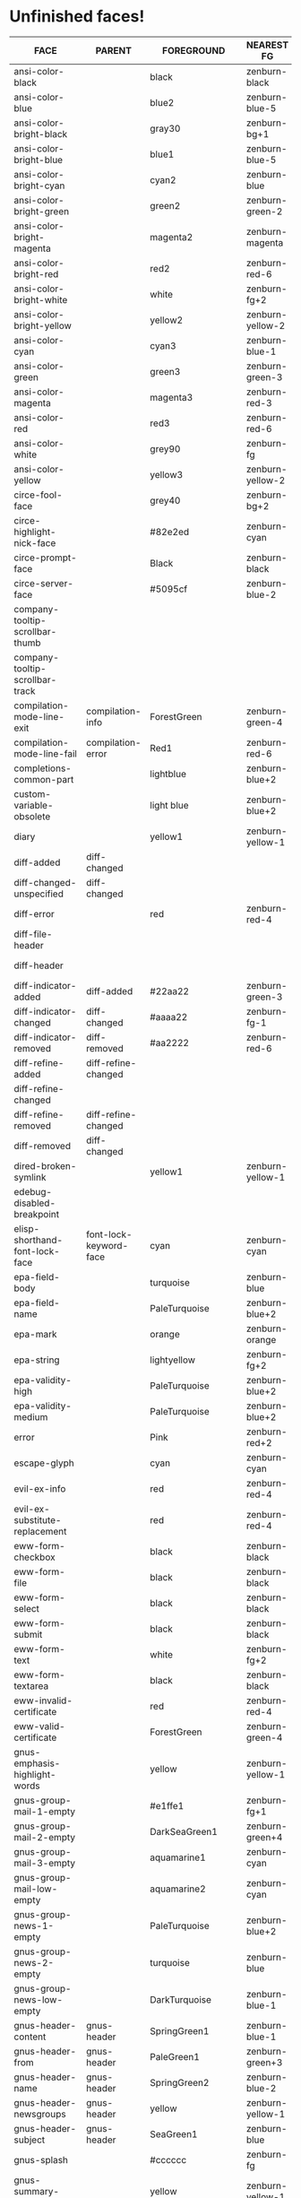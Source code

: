 * Unfinished faces!

#+CALL: get-face-grid()
#+RESULTS:
| FACE                                        | PARENT                            | FOREGROUND        | NEAREST FG       | DISTANCE | BACKGROUND     | NEAREST BG       | DISTANCE |
|---------------------------------------------+-----------------------------------+-------------------+------------------+----------+----------------+------------------+----------|
| ansi-color-black                            |                                   | black             | zenburn-black    |     0.00 | black          | zenburn-black    |     0.00 |
| ansi-color-blue                             |                                   | blue2             | zenburn-blue-5   |   155.87 | blue2          | zenburn-blue-5   |   155.87 |
| ansi-color-bright-black                     |                                   | gray30            | zenburn-bg+1     |     0.05 | gray30         | zenburn-bg+1     |     0.05 |
| ansi-color-bright-blue                      |                                   | blue1             | zenburn-blue-5   |   178.65 | blue1          | zenburn-blue-5   |   178.65 |
| ansi-color-bright-cyan                      |                                   | cyan2             | zenburn-blue     |    77.15 | cyan2          | zenburn-blue     |    77.15 |
| ansi-color-bright-green                     |                                   | green2            | zenburn-green-2  |   145.18 | green2         | zenburn-green-2  |   145.18 |
| ansi-color-bright-magenta                   |                                   | magenta2          | zenburn-magenta  |   127.98 | magenta2       | zenburn-magenta  |   127.98 |
| ansi-color-bright-red                       |                                   | red2              | zenburn-red-6    |    94.89 | red2           | zenburn-red-6    |    94.89 |
| ansi-color-bright-white                     |                                   | white             | zenburn-fg+2     |     0.79 | white          | zenburn-fg+2     |     0.79 |
| ansi-color-bright-yellow                    |                                   | yellow2           | zenburn-yellow-2 |    84.40 | yellow2        | zenburn-yellow-2 |    84.40 |
| ansi-color-cyan                             |                                   | cyan3             | zenburn-blue-1   |    57.12 | cyan3          | zenburn-blue-1   |    57.12 |
| ansi-color-green                            |                                   | green3            | zenburn-green-3  |   102.33 | green3         | zenburn-green-3  |   102.33 |
| ansi-color-magenta                          |                                   | magenta3          | zenburn-red-3    |   109.89 | magenta3       | zenburn-red-3    |   109.89 |
| ansi-color-red                              |                                   | red3              | zenburn-red-6    |    63.36 | red3           | zenburn-red-6    |    63.36 |
| ansi-color-white                            |                                   | grey90            | zenburn-fg       |     2.89 | gray90         | zenburn-fg       |     2.89 |
| ansi-color-yellow                           |                                   | yellow3           | zenburn-yellow-2 |    70.12 | yellow3        | zenburn-yellow-2 |    70.12 |
|---------------------------------------------+-----------------------------------+-------------------+------------------+----------+----------------+------------------+----------|
| circe-fool-face                             |                                   | grey40            | zenburn-bg+2     |     0.68 |                |                  |          |
| circe-highlight-nick-face                   |                                   | #82e2ed           | zenburn-cyan     |     1.53 |                |                  |          |
| circe-prompt-face                           |                                   | Black             | zenburn-black    |     0.00 | LightSeaGreen  | zenburn-blue-2   |    22.40 |
| circe-server-face                           |                                   | #5095cf           | zenburn-blue-2   |    11.43 |                |                  |          |
|---------------------------------------------+-----------------------------------+-------------------+------------------+----------+----------------+------------------+----------|
| company-tooltip-scrollbar-thumb             |                                   |                   |                  |          | gray33         | zenburn-bg+1     |     0.34 |
| company-tooltip-scrollbar-track             |                                   |                   |                  |          | gray28         | zenburn-bg+05    |     0.05 |
|---------------------------------------------+-----------------------------------+-------------------+------------------+----------+----------------+------------------+----------|
| compilation-mode-line-exit                  | compilation-info                  | ForestGreen       | zenburn-green-4  |    18.37 |                |                  |          |
| compilation-mode-line-fail                  | compilation-error                 | Red1              | zenburn-red-6    |   115.26 |                |                  |          |
|---------------------------------------------+-----------------------------------+-------------------+------------------+----------+----------------+------------------+----------|
| completions-common-part                     |                                   | lightblue         | zenburn-blue+2   |     0.43 |                |                  |          |
|---------------------------------------------+-----------------------------------+-------------------+------------------+----------+----------------+------------------+----------|
| custom-variable-obsolete                    |                                   | light blue        | zenburn-blue+2   |     0.43 |                |                  |          |
|---------------------------------------------+-----------------------------------+-------------------+------------------+----------+----------------+------------------+----------|
| diary                                       |                                   | yellow1           | zenburn-yellow-1 |    98.63 |                |                  |          |
|---------------------------------------------+-----------------------------------+-------------------+------------------+----------+----------------+------------------+----------|
| diff-added                                  | diff-changed                      |                   |                  |          | #335533        | zenburn-green-5  |     0.34 |
| diff-changed-unspecified                    | diff-changed                      |                   |                  |          | grey20         | zenburn-bg-05    |     0.34 |
| diff-error                                  |                                   | red               | zenburn-red-4    |    92.44 | black          | zenburn-black    |     0.00 |
| diff-file-header                            |                                   |                   |                  |          | grey60         | zenburn-fg-1     |     2.66 |
| diff-header                                 |                                   |                   |                  |          | grey45         | zenburn-bg+3     |     0.22 |
| diff-indicator-added                        | diff-added                        | #22aa22           | zenburn-green-3  |    36.98 |                |                  |          |
| diff-indicator-changed                      | diff-changed                      | #aaaa22           | zenburn-fg-1     |    38.36 |                |                  |          |
| diff-indicator-removed                      | diff-removed                      | #aa2222           | zenburn-red-6    |    17.91 |                |                  |          |
| diff-refine-added                           | diff-refine-changed               |                   |                  |          | #22aa22        | zenburn-green-3  |    36.98 |
| diff-refine-changed                         |                                   |                   |                  |          | #aaaa22        | zenburn-fg-1     |    38.36 |
| diff-refine-removed                         | diff-refine-changed               |                   |                  |          | #aa2222        | zenburn-red-6    |    17.91 |
| diff-removed                                | diff-changed                      |                   |                  |          | #553333        | zenburn-red-6    |     1.93 |
|---------------------------------------------+-----------------------------------+-------------------+------------------+----------+----------------+------------------+----------|
| dired-broken-symlink                        |                                   | yellow1           | zenburn-yellow-1 |    98.63 | red1           | zenburn-red-6    |   115.26 |
|---------------------------------------------+-----------------------------------+-------------------+------------------+----------+----------------+------------------+----------|
| edebug-disabled-breakpoint                  |                                   |                   |                  |          | #335533        | zenburn-green-5  |     0.34 |
|---------------------------------------------+-----------------------------------+-------------------+------------------+----------+----------------+------------------+----------|
| elisp-shorthand-font-lock-face              | font-lock-keyword-face            | cyan              | zenburn-cyan     |    84.41 |                |                  |          |
|---------------------------------------------+-----------------------------------+-------------------+------------------+----------+----------------+------------------+----------|
| epa-field-body                              |                                   | turquoise         | zenburn-blue     |    22.93 |                |                  |          |
| epa-field-name                              |                                   | PaleTurquoise     | zenburn-blue+2   |     1.67 |                |                  |          |
| epa-mark                                    |                                   | orange            | zenburn-orange   |    74.32 |                |                  |          |
| epa-string                                  |                                   | lightyellow       | zenburn-fg+2     |     0.69 |                |                  |          |
| epa-validity-high                           |                                   | PaleTurquoise     | zenburn-blue+2   |     1.67 |                |                  |          |
| epa-validity-medium                         |                                   | PaleTurquoise     | zenburn-blue+2   |     1.67 |                |                  |          |
|---------------------------------------------+-----------------------------------+-------------------+------------------+----------+----------------+------------------+----------|
| error                                       |                                   | Pink              | zenburn-red+2    |     4.49 |                |                  |          |
|---------------------------------------------+-----------------------------------+-------------------+------------------+----------+----------------+------------------+----------|
| escape-glyph                                |                                   | cyan              | zenburn-cyan     |    84.41 |                |                  |          |
|---------------------------------------------+-----------------------------------+-------------------+------------------+----------+----------------+------------------+----------|
| evil-ex-info                                |                                   | red               | zenburn-red-4    |    92.44 |                |                  |          |
| evil-ex-substitute-replacement              |                                   | red               | zenburn-red-4    |    92.44 |                |                  |          |
|---------------------------------------------+-----------------------------------+-------------------+------------------+----------+----------------+------------------+----------|
| eww-form-checkbox                           |                                   | black             | zenburn-black    |     0.00 | lightgrey      | zenburn-fg       |     1.01 |
| eww-form-file                               |                                   | black             | zenburn-black    |     0.00 | #808080        | zenburn-green-1  |     3.61 |
| eww-form-select                             |                                   | black             | zenburn-black    |     0.00 | lightgrey      | zenburn-fg       |     1.01 |
| eww-form-submit                             |                                   | black             | zenburn-black    |     0.00 | #808080        | zenburn-green-1  |     3.61 |
| eww-form-text                               |                                   | white             | zenburn-fg+2     |     0.79 | #505050        | zenburn-bg+1     |     0.01 |
| eww-form-textarea                           |                                   | black             | zenburn-black    |     0.00 | #C0C0C0        | zenburn-green+3  |     5.76 |
| eww-invalid-certificate                     |                                   | red               | zenburn-red-4    |    92.44 |                |                  |          |
| eww-valid-certificate                       |                                   | ForestGreen       | zenburn-green-4  |    18.37 |                |                  |          |
|---------------------------------------------+-----------------------------------+-------------------+------------------+----------+----------------+------------------+----------|
| gnus-emphasis-highlight-words               |                                   | yellow            | zenburn-yellow-1 |    96.51 | black          | zenburn-black    |     0.00 |
| gnus-group-mail-1-empty                     |                                   | #e1ffe1           | zenburn-fg+1     |     2.80 |                |                  |          |
| gnus-group-mail-2-empty                     |                                   | DarkSeaGreen1     | zenburn-green+4  |     2.49 |                |                  |          |
| gnus-group-mail-3-empty                     |                                   | aquamarine1       | zenburn-cyan     |     8.32 |                |                  |          |
| gnus-group-mail-low-empty                   |                                   | aquamarine2       | zenburn-cyan     |     7.67 |                |                  |          |
| gnus-group-news-1-empty                     |                                   | PaleTurquoise     | zenburn-blue+2   |     1.67 |                |                  |          |
| gnus-group-news-2-empty                     |                                   | turquoise         | zenburn-blue     |    22.93 |                |                  |          |
| gnus-group-news-low-empty                   |                                   | DarkTurquoise     | zenburn-blue-1   |    58.07 |                |                  |          |
| gnus-header-content                         | gnus-header                       | SpringGreen1      | zenburn-blue-1   |    99.31 |                |                  |          |
| gnus-header-from                            | gnus-header                       | PaleGreen1        | zenburn-green+3  |    12.75 |                |                  |          |
| gnus-header-name                            | gnus-header                       | SpringGreen2      | zenburn-blue-2   |    85.78 |                |                  |          |
| gnus-header-newsgroups                      | gnus-header                       | yellow            | zenburn-yellow-1 |    96.51 |                |                  |          |
| gnus-header-subject                         | gnus-header                       | SeaGreen1         | zenburn-blue     |    36.00 |                |                  |          |
| gnus-splash                                 |                                   | #cccccc           | zenburn-fg       |     2.69 |                |                  |          |
| gnus-summary-cancelled                      |                                   | yellow            | zenburn-yellow-1 |    96.51 | black          | zenburn-black    |     0.00 |
| gnus-summary-normal-ancient                 |                                   | SkyBlue           | zenburn-blue+1   |     2.29 |                |                  |          |
| gnus-summary-normal-read                    |                                   | PaleGreen         | zenburn-green+3  |    11.60 |                |                  |          |
| gnus-summary-normal-ticked                  |                                   | pink              | zenburn-red+2    |     4.49 |                |                  |          |
| gnus-summary-normal-undownloaded            |                                   | LightGray         | zenburn-fg       |     1.01 |                |                  |          |
|---------------------------------------------+-----------------------------------+-------------------+------------------+----------+----------------+------------------+----------|
| haskell-debug-muted-face                    |                                   | #999              | zenburn-fg-1     |     2.66 |                |                  |          |
| haskell-debug-newline-face                  |                                   |                   |                  |          | #f0f0f0        | zenburn-fg+1     |     2.40 |
| haskell-debug-trace-number-face             |                                   |                   |                  |          | #f5f5f5        | zenburn-fg+2     |     1.18 |
|---------------------------------------------+-----------------------------------+-------------------+------------------+----------+----------------+------------------+----------|
| helm-buffer-archive                         |                                   | Gold              | zenburn-yellow-2 |    79.21 |                |                  |          |
| helm-buffer-directory                       |                                   | DarkRed           | zenburn-red-6    |    29.73 | LightGray      | zenburn-fg       |     1.01 |
| helm-buffer-not-saved                       |                                   | Indianred2        | zenburn-red-1    |    20.61 |                |                  |          |
| helm-buffer-process                         |                                   | Sienna3           | zenburn-red-3    |    16.37 |                |                  |          |
| helm-buffer-saved-out                       |                                   | red               | zenburn-red-4    |    92.44 | black          | zenburn-black    |     0.00 |
| helm-buffer-size                            |                                   | RosyBrown         | zenburn-red      |     1.24 |                |                  |          |
| helm-delete-async-message                   |                                   | yellow            | zenburn-yellow-1 |    96.51 |                |                  |          |
| helm-etags-file                             |                                   | Lightgoldenrod4   | zenburn-red-3    |     8.65 |                |                  |          |
| helm-ff-backup-file                         |                                   | DimGray           | zenburn-bg+3     |     0.50 |                |                  |          |
| helm-ff-file-extension                      |                                   | magenta           | zenburn-magenta  |    52.08 |                |                  |          |
| helm-grep-file                              |                                   | BlueViolet        | zenburn-red-3    |    80.68 |                |                  |          |
| helm-grep-finish                            |                                   | Green             | zenburn-green-2  |   161.07 |                |                  |          |
| helm-grep-lineno                            |                                   | Darkorange1       | zenburn-red-2    |    74.93 |                |                  |          |
| helm-grep-match                             |                                   | gold1             | zenburn-yellow-2 |    79.21 |                |                  |          |
| helm-history-remote                         |                                   | Indianred1        | zenburn-red-1    |    25.70 |                |                  |          |
| helm-lisp-show-completion                   |                                   |                   |                  |          | DarkSlateGray  | zenburn-bg+05    |     2.70 |
| helm-locate-finish                          |                                   | Green             | zenburn-green-2  |   161.07 |                |                  |          |
| helm-ls-git-branches-current                |                                   | gold              | zenburn-yellow-2 |    79.21 |                |                  |          |
| helm-ls-git-branches-name                   |                                   | red               | zenburn-red-4    |    92.44 |                |                  |          |
| helm-ls-git-conflict-face                   |                                   | MediumVioletRed   | zenburn-red-4    |    46.89 |                |                  |          |
| helm-ls-git-deleted-and-staged-face         |                                   | DimGray           | zenburn-bg+3     |     0.50 |                |                  |          |
| helm-ls-git-deleted-not-staged-face         |                                   | Darkgoldenrod3    | zenburn-red-2    |    48.58 |                |                  |          |
| helm-ls-git-modified-and-staged-face        |                                   | Goldenrod         | zenburn-orange   |    41.18 |                |                  |          |
| helm-ls-git-renamed-modified-face           |                                   | Goldenrod         | zenburn-orange   |    41.18 |                |                  |          |
| helm-moccur-buffer                          |                                   | DarkTurquoise     | zenburn-blue-1   |    58.07 |                |                  |          |
| helm-no-file-buffer-modified                |                                   | orange            | zenburn-orange   |    74.32 | black          | zenburn-black    |     0.00 |
| helm-rg-base-rg-cmd-face                    |                                   | gray              | zenburn-green+3  |     5.89 |                |                  |          |
| helm-rg-colon-separator-ripgrep-output-face |                                   | white             | zenburn-fg+2     |     0.79 |                |                  |          |
| helm-rg-file-match-face                     |                                   | #0ff              | zenburn-cyan     |    85.22 |                |                  |          |
| helm-rg-inactive-arg-face                   |                                   | gray              | zenburn-green+3  |     5.89 |                |                  |          |
| helm-rg-match-text-face                     |                                   | white             | zenburn-fg+2     |     0.79 | purple         | zenburn-red-4    |    30.71 |
| helm-time-zone-current                      |                                   | green             | zenburn-green-2  |   161.07 |                |                  |          |
| helm-time-zone-home                         |                                   | red               | zenburn-red-4    |    92.44 |                |                  |          |
|---------------------------------------------+-----------------------------------+-------------------+------------------+----------+----------------+------------------+----------|
| help-key-binding                            | fixed-pitch                       | LightBlue         | zenburn-blue+2   |     0.43 | grey19         | zenburn-bg       |     0.29 |
|---------------------------------------------+-----------------------------------+-------------------+------------------+----------+----------------+------------------+----------|
| holiday                                     |                                   |                   |                  |          | chocolate4     | zenburn-red-6    |     9.63 |
|---------------------------------------------+-----------------------------------+-------------------+------------------+----------+----------------+------------------+----------|
| homoglyph                                   |                                   | cyan              | zenburn-cyan     |    84.41 |                |                  |          |
|---------------------------------------------+-----------------------------------+-------------------+------------------+----------+----------------+------------------+----------|
| image-dired-thumb-flagged                   |                                   |                   |                  |          | Pink           | zenburn-red+2    |     4.49 |
| image-dired-thumb-mark                      |                                   |                   |                  |          | DarkOrange     | zenburn-red-1    |    76.55 |
|---------------------------------------------+-----------------------------------+-------------------+------------------+----------+----------------+------------------+----------|
| info-menu-star                              |                                   | red1              | zenburn-red-6    |   115.26 |                |                  |          |
| info-node                                   |                                   | white             | zenburn-fg+2     |     0.79 |                |                  |          |
|---------------------------------------------+-----------------------------------+-------------------+------------------+----------+----------------+------------------+----------|
| isearch-group-1                             |                                   | brown4            | zenburn-red-6    |     6.23 | palevioletred1 | zenburn-magenta  |     7.97 |
| isearch-group-2                             |                                   | brown4            | zenburn-red-6    |     6.23 | palevioletred3 | zenburn-red-1    |     5.84 |
|---------------------------------------------+-----------------------------------+-------------------+------------------+----------+----------------+------------------+----------|
| lazy-highlight                              |                                   |                   |                  |          | paleturquoise4 | zenburn-blue-3   |     0.42 |
|---------------------------------------------+-----------------------------------+-------------------+------------------+----------+----------------+------------------+----------|
| line-number-major-tick                      |                                   |                   |                  |          | grey75         | zenburn-green+3  |     5.81 |
| line-number-minor-tick                      |                                   |                   |                  |          | grey55         | zenburn-green    |     3.52 |
|---------------------------------------------+-----------------------------------+-------------------+------------------+----------+----------------+------------------+----------|
| link                                        |                                   | cyan1             | zenburn-cyan     |    85.22 |                |                  |          |
| link-visited                                | link                              | violet            | zenburn-magenta  |     8.03 |                |                  |          |
|---------------------------------------------+-----------------------------------+-------------------+------------------+----------+----------------+------------------+----------|
| lsp-installation-buffer-face                |                                   | green             | zenburn-green-2  |   161.07 |                |                  |          |
| lsp-installation-finished-buffer-face       |                                   | orange            | zenburn-orange   |    74.32 |                |                  |          |
| lsp-modeline-code-actions-preferred-face    |                                   | yellow            | zenburn-yellow-1 |    96.51 |                |                  |          |
| lsp-ui-doc-background                       |                                   |                   |                  |          | #272A36        | zenburn-bg       |     0.31 |
| lsp-ui-doc-header                           |                                   | black             | zenburn-black    |     0.00 | deep sky blue  | zenburn-blue-1   |    72.94 |
| lsp-ui-peek-filename                        |                                   | dark orange       | zenburn-red-1    |    76.55 |                |                  |          |
| lsp-ui-peek-header                          |                                   | black             | zenburn-black    |     0.00 | white          | zenburn-fg+2     |     0.79 |
| lsp-ui-peek-highlight                       |                                   | black             | zenburn-black    |     0.00 | white          | zenburn-fg+2     |     0.79 |
| lsp-ui-peek-line-number                     |                                   | grey25            | zenburn-bg-05    |     0.89 |                |                  |          |
| lsp-ui-peek-list                            |                                   |                   |                  |          | #181818        | zenburn-bg-1     |     0.62 |
| lsp-ui-peek-peek                            |                                   |                   |                  |          | #031A25        | zenburn-bg-1     |     2.76 |
| lsp-ui-peek-selection                       |                                   | black             | zenburn-black    |     0.00 | white          | zenburn-fg+2     |     0.79 |
| lsp-ui-sideline-code-action                 |                                   | yellow            | zenburn-yellow-1 |    96.51 |                |                  |          |
| lsp-ui-sideline-current-symbol              |                                   | white             | zenburn-fg+2     |     0.79 |                |                  |          |
| lsp-ui-sideline-symbol                      |                                   | grey              | zenburn-green+3  |     5.89 |                |                  |          |
|---------------------------------------------+-----------------------------------+-------------------+------------------+----------+----------------+------------------+----------|
| lui-button-face                             |                                   | Cyan              | zenburn-cyan     |    84.41 |                |                  |          |
| lui-highlight-face                          |                                   | Cyan1             | zenburn-cyan     |    85.22 |                |                  |          |
| lui-irc-colors-bg-0-face                    |                                   |                   |                  |          | #585858        | zenburn-bg+2     |     0.68 |
| lui-irc-colors-bg-10-face                   |                                   |                   |                  |          | #006078        | zenburn-blue-5   |    12.01 |
| lui-irc-colors-bg-11-face                   |                                   |                   |                  |          | #006363        | zenburn-blue-5   |     9.54 |
| lui-irc-colors-bg-12-face                   |                                   |                   |                  |          | #3f568c        | zenburn-blue-4   |     7.37 |
| lui-irc-colors-bg-13-face                   |                                   |                   |                  |          | #853885        | zenburn-red-4    |    14.15 |
| lui-irc-colors-bg-14-face                   |                                   |                   |                  |          | #171717        | zenburn-bg-1     |     0.45 |
| lui-irc-colors-bg-15-face                   |                                   |                   |                  |          | #303030        | zenburn-bg       |     0.29 |
| lui-irc-colors-bg-2-face                    |                                   |                   |                  |          | #0000ff        | zenburn-blue-5   |   178.65 |
| lui-irc-colors-bg-3-face                    |                                   |                   |                  |          | #006600        | zenburn-green-5  |    20.24 |
| lui-irc-colors-bg-4-face                    |                                   |                   |                  |          | #b60000        | zenburn-red-6    |    47.35 |
| lui-irc-colors-bg-5-face                    |                                   |                   |                  |          | #8f3d3d        | zenburn-red-5    |     1.76 |
| lui-irc-colors-bg-6-face                    |                                   |                   |                  |          | #9c009c        | zenburn-red-5    |    61.48 |
| lui-irc-colors-bg-7-face                    |                                   |                   |                  |          | #7a4f00        | zenburn-red-6    |    15.76 |
| lui-irc-colors-bg-8-face                    |                                   |                   |                  |          | #5c5c00        | zenburn-green-5  |    17.38 |
| lui-irc-colors-bg-9-face                    |                                   |                   |                  |          | #286338        | zenburn-green-4  |     2.10 |
| lui-irc-colors-fg-0-face                    |                                   | #ffffff           | zenburn-fg+2     |     0.79 |                |                  |          |
| lui-irc-colors-fg-1-face                    |                                   | #a5a5a5           | zenburn-fg-1     |     2.84 |                |                  |          |
| lui-irc-colors-fg-10-face                   |                                   | #00b8b8           | zenburn-blue-2   |    45.11 |                |                  |          |
| lui-irc-colors-fg-11-face                   |                                   | #00ffff           | zenburn-cyan     |    85.22 |                |                  |          |
| lui-irc-colors-fg-12-face                   |                                   | #a8aeff           | zenburn-blue+1   |     3.92 |                |                  |          |
| lui-irc-colors-fg-13-face                   |                                   | #ff8bff           | zenburn-magenta  |    16.98 |                |                  |          |
| lui-irc-colors-fg-14-face                   |                                   | #cfcfcf           | zenburn-fg       |     1.81 |                |                  |          |
| lui-irc-colors-fg-15-face                   |                                   | #e6e6e6           | zenburn-fg+1     |     3.21 |                |                  |          |
| lui-irc-colors-fg-2-face                    |                                   | #9b9bff           | zenburn-blue+1   |     8.70 |                |                  |          |
| lui-irc-colors-fg-3-face                    |                                   | #40eb51           | zenburn-green+1  |    58.41 |                |                  |          |
| lui-irc-colors-fg-4-face                    |                                   | #ff9696           | zenburn-red+1    |     7.10 |                |                  |          |
| lui-irc-colors-fg-5-face                    |                                   | #d19999           | zenburn-red      |     0.45 |                |                  |          |
| lui-irc-colors-fg-6-face                    |                                   | #d68fff           | zenburn-magenta  |    12.11 |                |                  |          |
| lui-irc-colors-fg-7-face                    |                                   | #ffb812           | zenburn-orange   |    54.69 |                |                  |          |
| lui-irc-colors-fg-8-face                    |                                   | #ffff00           | zenburn-yellow-1 |    98.63 |                |                  |          |
| lui-irc-colors-fg-9-face                    |                                   | #80ff95           | zenburn-green+3  |    20.67 |                |                  |          |
| lui-time-stamp-face                         |                                   | SlateBlue         | zenburn-blue-3   |    31.23 |                |                  |          |
|---------------------------------------------+-----------------------------------+-------------------+------------------+----------+----------------+------------------+----------|
| lv-separator                                |                                   |                   |                  |          | grey30         | zenburn-bg+1     |     0.05 |
|---------------------------------------------+-----------------------------------+-------------------+------------------+----------+----------------+------------------+----------|
| macrostep-expansion-highlight-face          |                                   |                   |                  |          | #222222        | zenburn-bg       |     1.34 |
| macrostep-gensym-1                          |                                   | #8080c0           | zenburn-blue-2   |    11.09 |                |                  |          |
| macrostep-gensym-2                          |                                   | #8fbc8f           | zenburn-green+1  |     0.61 |                |                  |          |
| macrostep-gensym-3                          |                                   | #daa520           | zenburn-orange   |    41.18 |                |                  |          |
| macrostep-gensym-4                          |                                   | #cd5c5c           | zenburn-red-2    |     9.68 |                |                  |          |
| macrostep-gensym-5                          |                                   | #da70d6           | zenburn-magenta  |     6.03 |                |                  |          |
|---------------------------------------------+-----------------------------------+-------------------+------------------+----------+----------------+------------------+----------|
| magit-diff-file-heading-selection           | magit-diff-file-heading-highlight | LightSalmon3      | zenburn-red-1    |     4.99 |                |                  |          |
| magit-diff-hunk-heading-selection           | magit-diff-hunk-heading-highlight | LightSalmon3      | zenburn-red-1    |     4.99 |                |                  |          |
| magit-diff-lines-heading                    | magit-diff-hunk-heading-highlight | grey80            | zenburn-fg       |     2.69 | salmon4        | zenburn-red-5    |     1.75 |
| magit-process-ng                            | magit-section-heading             | red               | zenburn-red-4    |    92.44 |                |                  |          |
| magit-process-ok                            | magit-section-heading             | green             | zenburn-green-2  |   161.07 |                |                  |          |
|---------------------------------------------+-----------------------------------+-------------------+------------------+----------+----------------+------------------+----------|
| match                                       |                                   |                   |                  |          | RoyalBlue3     | zenburn-blue-3   |    32.54 |
|---------------------------------------------+-----------------------------------+-------------------+------------------+----------+----------------+------------------+----------|
| message-cited-text-1                        |                                   | LightPink1        | zenburn-red+2    |     1.91 |                |                  |          |
| message-cited-text-2                        |                                   | forest green      | zenburn-green-4  |    18.37 |                |                  |          |
| message-cited-text-3                        |                                   | goldenrod3        | zenburn-red-2    |    40.14 |                |                  |          |
| message-cited-text-4                        |                                   | chocolate3        | zenburn-red-3    |    27.32 |                |                  |          |
| message-header-cc                           |                                   | chartreuse1       | zenburn-green+1  |   115.16 |                |                  |          |
| message-header-name                         |                                   | green             | zenburn-green-2  |   161.07 |                |                  |          |
| message-header-newsgroups                   |                                   | yellow            | zenburn-yellow-1 |    96.51 |                |                  |          |
| message-header-other                        |                                   | VioletRed1        | zenburn-magenta  |    49.39 |                |                  |          |
| message-header-subject                      |                                   | OliveDrab1        | zenburn-yellow-2 |    48.65 |                |                  |          |
| message-header-to                           |                                   | DarkOliveGreen1   | zenburn-yellow-1 |    23.64 |                |                  |          |
| message-header-xheader                      |                                   | DeepSkyBlue1      | zenburn-blue-1   |    72.94 |                |                  |          |
| message-mml                                 |                                   | MediumSpringGreen | zenburn-blue-1   |    84.45 |                |                  |          |
| message-separator                           |                                   | LightSkyBlue1     | zenburn-blue+3   |     1.24 |                |                  |          |
|---------------------------------------------+-----------------------------------+-------------------+------------------+----------+----------------+------------------+----------|
| mm-command-output                           |                                   | ForestGreen       | zenburn-green-4  |    18.37 |                |                  |          |
| mm-uu-extract                               |                                   | light yellow      | zenburn-fg+2     |     0.69 | dark green     | zenburn-green-5  |    19.70 |
|---------------------------------------------+-----------------------------------+-------------------+------------------+----------+----------------+------------------+----------|
| nobreak-hyphen                              |                                   | cyan              | zenburn-cyan     |    84.41 |                |                  |          |
|---------------------------------------------+-----------------------------------+-------------------+------------------+----------+----------------+------------------+----------|
| nxml-glyph                                  |                                   | black             | zenburn-black    |     0.00 | light grey     | zenburn-fg       |     1.01 |
|---------------------------------------------+-----------------------------------+-------------------+------------------+----------+----------------+------------------+----------|
| org-agenda-dimmed-todo-face                 |                                   | grey50            | zenburn-bg+3     |     3.54 |                |                  |          |
| org-agenda-done                             |                                   | PaleGreen         | zenburn-green+3  |    11.60 |                |                  |          |
| org-agenda-restriction-lock                 |                                   |                   |                  |          | #1C1C1C        | zenburn-bg-1     |     1.58 |
| org-agenda-structure                        |                                   | LightSkyBlue      | zenburn-blue+1   |     2.23 |                |                  |          |
| org-clock-overlay                           |                                   | white             | zenburn-fg+2     |     0.79 | SkyBlue4       | zenburn-blue-4   |     2.41 |
| org-column                                  |                                   |                   |                  |          | grey30         | zenburn-bg+1     |     0.05 |
| org-column-title                            |                                   |                   |                  |          | grey30         | zenburn-bg+1     |     0.05 |
| org-date                                    | fixed-pitch                       | Cyan              | zenburn-cyan     |    84.41 |                |                  |          |
| org-date-selected                           |                                   | Pink              | zenburn-red+2    |     4.49 |                |                  |          |
| org-dispatcher-highlight                    |                                   | gold1             | zenburn-yellow-2 |    79.21 | gray20         | zenburn-bg-05    |     0.34 |
| org-document-info                           |                                   | pale turquoise    | zenburn-blue+2   |     1.67 |                |                  |          |
| org-document-title                          |                                   | pale turquoise    | zenburn-blue+2   |     1.67 |                |                  |          |
| org-done                                    |                                   | PaleGreen         | zenburn-green+3  |    11.60 |                |                  |          |
| org-drawer                                  |                                   | LightSkyBlue      | zenburn-blue+1   |     2.23 |                |                  |          |
| org-ellipsis                                |                                   | LightGoldenrod    | zenburn-yellow-1 |     4.79 |                |                  |          |
| org-footnote                                |                                   | Cyan              | zenburn-cyan     |    84.41 |                |                  |          |
| org-formula                                 | fixed-pitch                       | chocolate1        | zenburn-red-1    |    49.48 |                |                  |          |
| org-headline-done                           |                                   | LightSalmon       | zenburn-orange   |     7.41 |                |                  |          |
| org-headline-todo                           |                                   | Pink2             | zenburn-red+2    |     0.71 |                |                  |          |
| org-latex-and-related                       |                                   | burlywood         | zenburn-orange   |     0.71 |                |                  |          |
| org-mode-line-clock-overrun                 | mode-line                         |                   |                  |          | red            | zenburn-red-4    |    92.44 |
| org-scheduled                               |                                   | PaleGreen         | zenburn-green+3  |    11.60 |                |                  |          |
| org-scheduled-previously                    |                                   | chocolate1        | zenburn-red-1    |    49.48 |                |                  |          |
| org-scheduled-today                         |                                   | PaleGreen         | zenburn-green+3  |    11.60 |                |                  |          |
| org-sexp-date                               |                                   | Cyan              | zenburn-cyan     |    84.41 |                |                  |          |
| org-table-header                            | org-table                         | Black             | zenburn-black    |     0.00 | LightGray      | zenburn-fg       |     1.01 |
| org-time-grid                               |                                   | LightGoldenrod    | zenburn-yellow-1 |     4.79 |                |                  |          |
| org-todo                                    |                                   | Pink              | zenburn-red+2    |     4.49 |                |                  |          |
| org-upcoming-deadline                       |                                   | chocolate1        | zenburn-red-1    |    49.48 |                |                  |          |
|---------------------------------------------+-----------------------------------+-------------------+------------------+----------+----------------+------------------+----------|
| pulse-highlight-face                        |                                   |                   |                  |          | #AAAA33        | zenburn-fg-1     |    26.79 |
| pulse-highlight-start-face                  |                                   |                   |                  |          | #AAAA33        | zenburn-fg-1     |    26.79 |
|---------------------------------------------+-----------------------------------+-------------------+------------------+----------+----------------+------------------+----------|
| rainbow-delimiters-base-error-face          | rainbow-delimiters-base-face      | #88090B           | zenburn-red-6    |    20.04 |                |                  |          |
|---------------------------------------------+-----------------------------------+-------------------+------------------+----------+----------------+------------------+----------|
| scroll-bar                                  |                                   | white             | zenburn-fg+2     |     0.79 |                |                  |          |
|---------------------------------------------+-----------------------------------+-------------------+------------------+----------+----------------+------------------+----------|
| secondary-selection                         |                                   |                   |                  |          | SkyBlue4       | zenburn-blue-4   |     2.41 |
|---------------------------------------------+-----------------------------------+-------------------+------------------+----------+----------------+------------------+----------|
| separator-line                              |                                   |                   |                  |          | #505050        | zenburn-bg+1     |     0.01 |
|---------------------------------------------+-----------------------------------+-------------------+------------------+----------+----------------+------------------+----------|
| shadow                                      |                                   | grey70            | zenburn-green+2  |     5.07 |                |                  |          |
|---------------------------------------------+-----------------------------------+-------------------+------------------+----------+----------------+------------------+----------|
| show-paren-match                            |                                   |                   |                  |          | steelblue3     | zenburn-blue-2   |    11.09 |
| show-paren-mismatch                         |                                   | white             | zenburn-fg+2     |     0.79 | purple         | zenburn-red-4    |    30.71 |
|---------------------------------------------+-----------------------------------+-------------------+------------------+----------+----------------+------------------+----------|
| shr-selected-link                           | shr-link                          |                   |                  |          | red            | zenburn-red-4    |    92.44 |
|---------------------------------------------+-----------------------------------+-------------------+------------------+----------+----------------+------------------+----------|
| sldb-restartable-frame-line-face            |                                   | lime green        | zenburn-green-1  |    52.25 |                |                  |          |
|---------------------------------------------+-----------------------------------+-------------------+------------------+----------+----------------+------------------+----------|
| smerge-base                                 |                                   |                   |                  |          | #888833        | zenburn-green-2  |    14.42 |
| smerge-lower                                |                                   |                   |                  |          | #335533        | zenburn-green-5  |     0.34 |
| smerge-markers                              |                                   |                   |                  |          | grey30         | zenburn-bg+1     |     0.05 |
| smerge-refined-added                        | smerge-refined-change             |                   |                  |          | #22aa22        | zenburn-green-3  |    36.98 |
| smerge-refined-removed                      | smerge-refined-change             |                   |                  |          | #aa2222        | zenburn-red-6    |    17.91 |
| smerge-upper                                |                                   |                   |                  |          | #553333        | zenburn-red-6    |     1.93 |
|---------------------------------------------+-----------------------------------+-------------------+------------------+----------+----------------+------------------+----------|
| sp-wrap-overlay-closing-pair                | sp-wrap-overlay-face              | red               | zenburn-red-4    |    92.44 |                |                  |          |
| sp-wrap-overlay-opening-pair                | sp-wrap-overlay-face              | green             | zenburn-green-2  |   161.07 |                |                  |          |
|---------------------------------------------+-----------------------------------+-------------------+------------------+----------+----------------+------------------+----------|
| success                                     |                                   | Green1            | zenburn-green-2  |   170.18 |                |                  |          |
|---------------------------------------------+-----------------------------------+-------------------+------------------+----------+----------------+------------------+----------|
| table-cell                                  |                                   | gray90            | zenburn-fg       |     2.89 | blue1          | zenburn-blue-5   |   178.65 |
|---------------------------------------------+-----------------------------------+-------------------+------------------+----------+----------------+------------------+----------|
| textsec-suspicious                          |                                   |                   |                  |          | red            | zenburn-red-4    |    92.44 |
|---------------------------------------------+-----------------------------------+-------------------+------------------+----------+----------------+------------------+----------|
| tooltip                                     | variable-pitch                    | black             | zenburn-black    |     0.00 | lightyellow    | zenburn-fg+2     |     0.69 |
|---------------------------------------------+-----------------------------------+-------------------+------------------+----------+----------------+------------------+----------|
| trailing-whitespace                         |                                   |                   |                  |          | red1           | zenburn-red-6    |   115.26 |
|---------------------------------------------+-----------------------------------+-------------------+------------------+----------+----------------+------------------+----------|
| transient-amaranth                          | transient-key                     | #E52B50           | zenburn-red-4    |    43.05 |                |                  |          |
| transient-blue                              | transient-key                     | blue              | zenburn-blue-4   |   125.95 |                |                  |          |
| transient-disabled-suffix                   |                                   | black             | zenburn-black    |     0.00 | red            | zenburn-red-4    |    92.44 |
| transient-enabled-suffix                    |                                   | black             | zenburn-black    |     0.00 | green          | zenburn-green-2  |   161.07 |
| transient-pink                              | transient-key                     | #FF6EB4           | zenburn-magenta  |    11.77 |                |                  |          |
| transient-purple                            | transient-key                     | #a020f0           | zenburn-magenta  |    93.97 |                |                  |          |
| transient-red                               | transient-key                     | red               | zenburn-red-4    |    92.44 |                |                  |          |
| transient-separator                         |                                   |                   |                  |          | grey30         | zenburn-bg+1     |     0.05 |
| transient-teal                              | transient-key                     | #367588           | zenburn-blue-4   |     3.69 |                |                  |          |
|---------------------------------------------+-----------------------------------+-------------------+------------------+----------+----------------+------------------+----------|
| treemacs-on-failure-pulse-face              |                                   | #111111           | zenburn-bg-1     |     0.00 | #ab3737        | zenburn-red-5    |    10.18 |
| treemacs-on-success-pulse-face              |                                   | #111111           | zenburn-bg-1     |     0.00 | #669966        | zenburn-green-1  |     1.24 |
| treemacs-peek-mode-indicator-face           |                                   |                   |                  |          | #669966        | zenburn-green-1  |     1.24 |
|---------------------------------------------+-----------------------------------+-------------------+------------------+----------+----------------+------------------+----------|
| tty-menu-disabled-face                      |                                   | lightgray         | zenburn-fg       |     1.01 | blue           | zenburn-blue-4   |   125.95 |
| tty-menu-enabled-face                       |                                   | yellow            | zenburn-yellow-1 |    96.51 | blue           | zenburn-blue-4   |   125.95 |
| tty-menu-selected-face                      |                                   |                   |                  |          | red            | zenburn-red-4    |    92.44 |
|---------------------------------------------+-----------------------------------+-------------------+------------------+----------+----------------+------------------+----------|
| typescript-jsdoc-tag                        |                                   | SlateGray         | zenburn-blue-3   |     1.97 |                |                  |          |
| typescript-jsdoc-type                       |                                   | SteelBlue         | zenburn-blue-3   |     8.88 |                |                  |          |
| typescript-jsdoc-value                      |                                   | gold4             | zenburn-red-4    |    33.10 |                |                  |          |
|---------------------------------------------+-----------------------------------+-------------------+------------------+----------+----------------+------------------+----------|
| vertical-border                             |                                   | slate gray        | zenburn-blue-3   |     1.97 |                |                  |          |
|---------------------------------------------+-----------------------------------+-------------------+------------------+----------+----------------+------------------+----------|
| warning                                     |                                   | DarkOrange        | zenburn-red-1    |    76.55 |                |                  |          |
|---------------------------------------------+-----------------------------------+-------------------+------------------+----------+----------------+------------------+----------|
| which-func                                  |                                   | Blue1             | zenburn-blue-5   |   178.65 |                |                  |          |
| which-key-posframe-border                   | default                           |                   |                  |          | gray50         | zenburn-bg+3     |     3.54 |
|---------------------------------------------+-----------------------------------+-------------------+------------------+----------+----------------+------------------+----------|
| widget-button-pressed                       |                                   | red1              | zenburn-red-6    |   115.26 |                |                  |          |
| widget-documentation                        |                                   | lime green        | zenburn-green-1  |    52.25 |                |                  |          |
| widget-field                                |                                   |                   |                  |          | dim gray       | zenburn-bg+3     |     0.50 |
| widget-single-line-field                    |                                   |                   |                  |          | dim gray       | zenburn-bg+3     |     0.50 |
|---------------------------------------------+-----------------------------------+-------------------+------------------+----------+----------------+------------------+----------|
| yaml-tab-face                               |                                   | red               | zenburn-red-4    |    92.44 | red            | zenburn-red-4    |    92.44 |

#+NAME: get-face-grid
#+BEGIN_SRC emacs-lisp
  (defun fwoar/tmp/zenburn-nearest-color (target)
    (rassoc (caar (cl-sort (fwoar/zenburn-with-color-variables
                             (mapcar (lambda (_)
                                       (cons _
                                             (color-distance target
                                                             _)))
                                     (mapcar (-compose 'symbol-value 'intern 'car)
                                             fwoar-zenburn-default-colors-alist)))
                           '<
                           :key 'cdr))
            fwoar-zenburn-default-colors-alist))

  (defun fwoar/tmp/get-prefix (v)
    (car
     (s-split-up-to "-"
                    (symbol-name v)
                    1)))

  (defun fwoar/tmp/break-by-prefix (tab)
    (nreverse
     (reduce (lambda (accum next)
               (let ((accum-key (caar accum))
                     (next-key (car next)))
                 (if (equal (fwoar/tmp/get-prefix accum-key)
                            (fwoar/tmp/get-prefix next-key))
                     (cons next accum)
                   (list* next 'hline accum))))
             (cdr tab)
             :initial-value (list (car tab)))))

  (list* '(FACE PARENT FOREGROUND NEAREST\ FG DISTANCE BACKGROUND NEAREST\ BG DISTANCE)
         'hline
         (fwoar/tmp/break-by-prefix
          (cl-sort (mapcan (lambda (f)
                             (let ((r (face-attribute f :inherit nil nil)))
                               (if (or (and (eq (face-attribute f :foreground) 'unspecified)
                                            (eq (face-attribute f :background) 'unspecified))
                                       (or (when (rassoc (face-attribute f :foreground)
                                                         fwoar-zenburn-default-colors-alist)
                                             (or (face-attribute f :background)
                                                 (rassoc (face-attribute f :background)
                                                         fwoar-zenburn-default-colors-alist)))
                                           (when (rassoc (face-attribute f :background)
                                                         fwoar-zenburn-default-colors-alist)
                                             (or (face-attribute f :foreground)
                                                 (rassoc (face-attribute f :foreground)
                                                         fwoar-zenburn-default-colors-alist)))))
                                   ()
                                 (list (list f
                                             (if (eq 'unspecified r) "" r)
                                             (if (eq 'unspecified (face-attribute f :foreground))
                                                 ""
                                               (face-attribute f :foreground))

                                             (if (eq 'unspecified (face-attribute f :foreground))
                                                 ""
                                               (car (fwoar/tmp/zenburn-nearest-color (face-attribute f :foreground))))
                                             (if (eq 'unspecified (face-attribute f :foreground))
                                                 ""
                                               (format "%6.2f"
                                                       (* (/ (color-distance (face-attribute f :foreground)
                                                                             (cdr (fwoar/tmp/zenburn-nearest-color
                                                                                   (face-attribute f :foreground))))
                                                             65536.0)
                                                          100)))
                                             (if (eq 'unspecified (face-attribute f :background))
                                                 ""
                                               (face-attribute f :background))
                                             (if (eq 'unspecified (face-attribute f :background))
                                                 ""
                                               (car (fwoar/tmp/zenburn-nearest-color (face-attribute f :background))))
                                             (if (eq 'unspecified (face-attribute f :background))
                                                 ""
                                               (format "%6.2f"
                                                       (* (/ (color-distance (face-attribute f :background)
                                                                             (cdr (fwoar/tmp/zenburn-nearest-color
                                                                                   (face-attribute f :background))))
                                                             65536.0)
                                                          100))))))))
                           (face-list))
                   'string<
                   :key 'car)))
#+END_SRC
